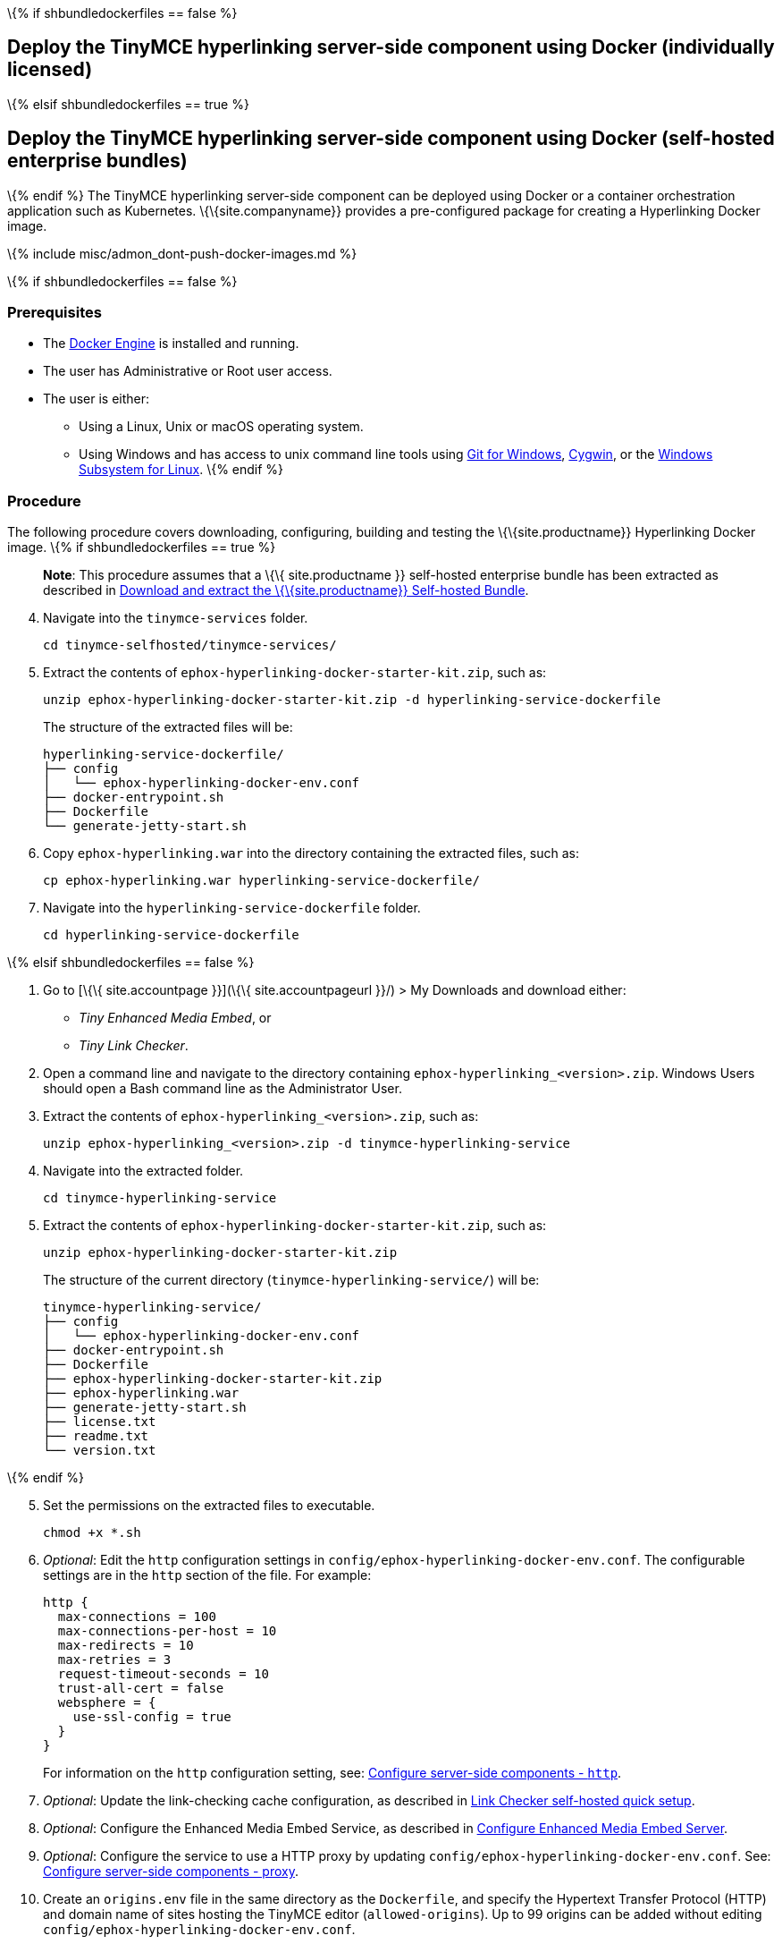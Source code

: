 \{% if shbundledockerfiles == false %}

== Deploy the TinyMCE hyperlinking server-side component using Docker (individually licensed)

\{% elsif shbundledockerfiles == true %}

== Deploy the TinyMCE hyperlinking server-side component using Docker (self-hosted enterprise bundles)

\{% endif %} The TinyMCE hyperlinking server-side component can be deployed using Docker or a container orchestration application such as Kubernetes. \{\{site.companyname}} provides a pre-configured package for creating a Hyperlinking Docker image.

\{% include misc/admon_dont-push-docker-images.md %}

\{% if shbundledockerfiles == false %}

=== Prerequisites

* The https://docs.docker.com/engine/docker-overview/[Docker Engine] is installed and running.
* The user has Administrative or Root user access.
* The user is either:
** Using a Linux, Unix or macOS operating system.
** Using Windows and has access to unix command line tools using https://gitforwindows.org/[Git for Windows], https://www.cygwin.com/[Cygwin], or the https://docs.microsoft.com/en-us/windows/wsl/install-win10[Windows Subsystem for Linux]. \{% endif %}

=== Procedure

The following procedure covers downloading, configuring, building and testing the \{\{site.productname}} Hyperlinking Docker image. \{% if shbundledockerfiles == true %}

____
*Note*: This procedure assumes that a \{\{ site.productname }} self-hosted enterprise bundle has been extracted as described in link:{{site.baseurl}}/how-to-guides/premium-server-side-guide/docker/bundle/bundle-intro-setup/#downloadandextractthetinymceself-hostedbundle[Download and extract the \{\{site.productname}} Self-hosted Bundle].
____

[arabic, start=4]
. Navigate into the `+tinymce-services+` folder.
+
[source,sh]
----
cd tinymce-selfhosted/tinymce-services/
----
. Extract the contents of `+ephox-hyperlinking-docker-starter-kit.zip+`, such as:
+
[source,sh]
----
unzip ephox-hyperlinking-docker-starter-kit.zip -d hyperlinking-service-dockerfile
----
+
The structure of the extracted files will be:
+
[source,sh]
----
hyperlinking-service-dockerfile/
├── config
│   └── ephox-hyperlinking-docker-env.conf
├── docker-entrypoint.sh
├── Dockerfile
└── generate-jetty-start.sh
----
. Copy `+ephox-hyperlinking.war+` into the directory containing the extracted files, such as:
+
[source,sh]
----
cp ephox-hyperlinking.war hyperlinking-service-dockerfile/
----
. Navigate into the `+hyperlinking-service-dockerfile+` folder.
+
[source,sh]
----
cd hyperlinking-service-dockerfile
----

\{% elsif shbundledockerfiles == false %}

[arabic]
. Go to [\{\{ site.accountpage }}](\{\{ site.accountpageurl }}/) > My Downloads and download either:

* _Tiny Enhanced Media Embed_, or
* _Tiny Link Checker_.

[arabic, start=2]
. Open a command line and navigate to the directory containing `+ephox-hyperlinking_<version>.zip+`. Windows Users should open a Bash command line as the Administrator User.
. Extract the contents of `+ephox-hyperlinking_<version>.zip+`, such as:
+
[source,sh]
----
unzip ephox-hyperlinking_<version>.zip -d tinymce-hyperlinking-service
----
. Navigate into the extracted folder.
+
[source,sh]
----
cd tinymce-hyperlinking-service
----
. Extract the contents of `+ephox-hyperlinking-docker-starter-kit.zip+`, such as:
+
[source,sh]
----
unzip ephox-hyperlinking-docker-starter-kit.zip
----
+
The structure of the current directory (`+tinymce-hyperlinking-service/+`) will be:
+
[source,sh]
----
tinymce-hyperlinking-service/
├── config
│   └── ephox-hyperlinking-docker-env.conf
├── docker-entrypoint.sh
├── Dockerfile
├── ephox-hyperlinking-docker-starter-kit.zip
├── ephox-hyperlinking.war
├── generate-jetty-start.sh
├── license.txt
├── readme.txt
└── version.txt
----

\{% endif %}

[arabic, start=5]
. Set the permissions on the extracted files to executable.
+
[source,sh]
----
chmod +x *.sh
----
. _Optional_: Edit the `+http+` configuration settings in `+config/ephox-hyperlinking-docker-env.conf+`. The configurable settings are in the `+http+` section of the file. For example:
+
[source,conf]
----
http {
  max-connections = 100
  max-connections-per-host = 10
  max-redirects = 10
  max-retries = 3
  request-timeout-seconds = 10
  trust-all-cert = false
  websphere = {
    use-ssl-config = true
  }
}
----
+
For information on the `+http+` configuration setting, see: link:{{site.baseurl}}/how-to-guides/premium-server-side-guide/configure/#httpoptional[Configure server-side components - `+http+`].
. _Optional_: Update the link-checking cache configuration, as described in link:{{site.baseurl}}/how-to-guides/premium-server-side-guide/configure/#hyperlinkingservicesettings[Link Checker self-hosted quick setup].
. _Optional_: Configure the Enhanced Media Embed Service, as described in link:{{site.baseurl}}/plugins-ref/premium/mediaembed/mediaembed-server-config/[Configure Enhanced Media Embed Server].
. _Optional_: Configure the service to use a HTTP proxy by updating `+config/ephox-hyperlinking-docker-env.conf+`. See: link:{{site.baseurl}}/how-to-guides/premium-server-side-guide/configure/#proxyoptional[Configure server-side components - proxy].
. Create an `+origins.env+` file in the same directory as the `+Dockerfile+`, and specify the Hypertext Transfer Protocol (HTTP) and domain name of sites hosting the TinyMCE editor (`+allowed-origins+`). Up to 99 origins can be added without editing `+config/ephox-hyperlinking-docker-env.conf+`.
+
For example:
+
[source,conf]
----
ORIGIN0=example.net
ORIGIN1=example
ORIGIN2=http://example.org
----
+
For information on `+allowed-origins+`, see: link:{{site.baseurl}}/how-to-guides/premium-server-side-guide/configure/#allowed-originsrequired[Configure server-side components - allowed-origins].
. As the root user or Administrator, build the \{\{site.productname}} Hyperlinking Docker image using the following command:
+
[source,sh]
----
docker build -t tinymce-hyperlinking-service .
----
. As the root user or Administrator, deploy the service using the following command:
+
[source,sh]
----
docker run -d -p 8083:8080 --env-file origins.env tinymce-hyperlinking-service
----
+
Where:
* `+-p 8083:8080+` maps the container port `+8080+` to local port `+8083+`.
* `+--env-file origins.env+` adds the allowed origins to the container.
. To verify that the Docker container is deployed and the hyperlinking service is running, execute:
+
[source,sh]
----
curl http://localhost:8083/ephox-hyperlinking/
----
+
The response from the `+curl+` command should be:
+
[source,sh]
----
Link checking and media embedding service is running.
----

The \{\{site.productname}} Hyperlinking Docker image can now be pushed to a private container registry for deployment on https://kubernetes.io/[Kubernetes], https://docs.docker.com/engine/swarm/[Docker Swarm] or https://www.openshift.com/[OpenShift].

